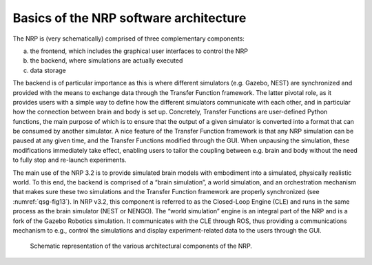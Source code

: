 Basics of the NRP software architecture 
========================================

The NRP is (very schematically) comprised of three complementary
components:

a. the frontend, which includes the graphical user interfaces to control the NRP

b. the backend, where simulations are actually executed

c. data storage

The backend is of particular importance as this is where different simulators (e.g. Gazebo, NEST) are synchronized and provided with the means to exchange data through the Transfer Function framework. The latter pivotal role, as it provides users with a simple way to define how the different simulators communicate with each other, and in particular how the connection between brain and body is set up. Concretely, Transfer Functions are user-defined Python functions, the main purpose of which is to ensure that the output of a given simulator is converted into a format that can be consumed by another simulator. A nice feature of the Transfer Function framework is that any NRP simulation can be paused at any given time, and the Transfer Functions modified through the GUI. When unpausing the simulation, these modifications immediately take effect, enabling users to tailor the coupling between e.g. brain and body without the need to fully stop and re-launch experiments.

The main use of the NRP 3.2 is to provide simulated brain models with embodiment into a simulated, physically realistic world. To this end, the backend is comprised of a “brain simulation”, a world simulation, and an orchestration mechanism that makes sure these two simulations and the Transfer Function framework are properly synchronized (see :numref:`qsg-fig13`). In NRP v3.2, this component is referred to as the Closed-Loop Engine (CLE) and runs in the same process as the brain simulator (NEST or NENGO). The “world simulation” engine is an integral part of the NRP and is a fork of the Gazebo Robotics simulation. It communicates with the CLE through ROS, thus providing a communications mechanism to e.g., control the simulations and display experiment-related data to the users through the GUI.

.. _qsg-fig13:
.. figure:: images/qsg_14.png
   :width: 200

   Schematic representation of the various architectural components of the NRP.
